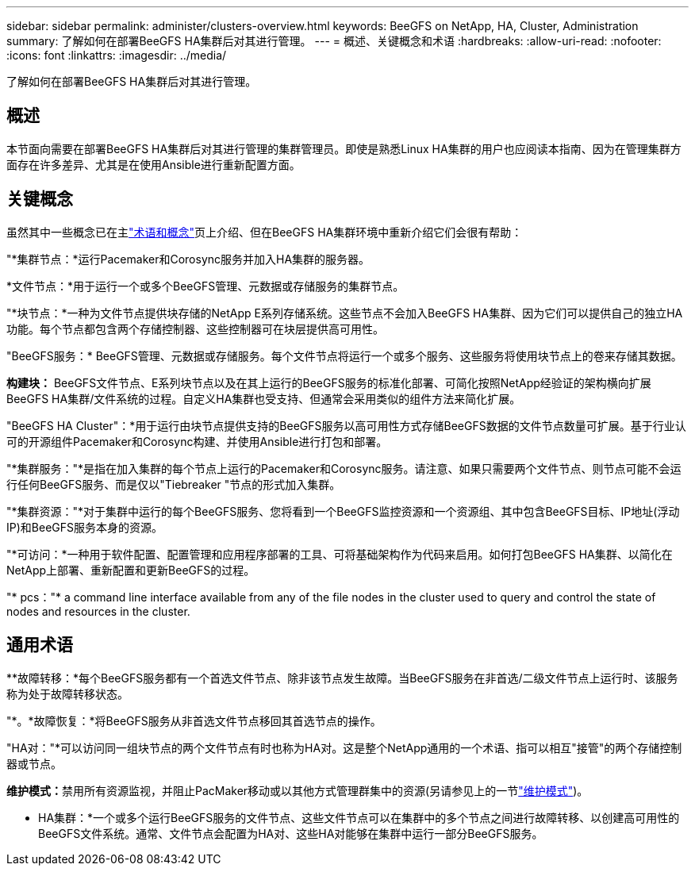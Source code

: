 ---
sidebar: sidebar 
permalink: administer/clusters-overview.html 
keywords: BeeGFS on NetApp, HA, Cluster, Administration 
summary: 了解如何在部署BeeGFS HA集群后对其进行管理。 
---
= 概述、关键概念和术语
:hardbreaks:
:allow-uri-read: 
:nofooter: 
:icons: font
:linkattrs: 
:imagesdir: ../media/


[role="lead"]
了解如何在部署BeeGFS HA集群后对其进行管理。



== 概述

本节面向需要在部署BeeGFS HA集群后对其进行管理的集群管理员。即使是熟悉Linux HA集群的用户也应阅读本指南、因为在管理集群方面存在许多差异、尤其是在使用Ansible进行重新配置方面。



== 关键概念

虽然其中一些概念已在主link:../get-started/beegfs-terms.html["术语和概念"]页上介绍、但在BeeGFS HA集群环境中重新介绍它们会很有帮助：

"*集群节点：*运行Pacemaker和Corosync服务并加入HA集群的服务器。

*文件节点：*用于运行一个或多个BeeGFS管理、元数据或存储服务的集群节点。

"*块节点：*一种为文件节点提供块存储的NetApp E系列存储系统。这些节点不会加入BeeGFS HA集群、因为它们可以提供自己的独立HA功能。每个节点都包含两个存储控制器、这些控制器可在块层提供高可用性。

"BeeGFS服务：* BeeGFS管理、元数据或存储服务。每个文件节点将运行一个或多个服务、这些服务将使用块节点上的卷来存储其数据。

*构建块：* BeeGFS文件节点、E系列块节点以及在其上运行的BeeGFS服务的标准化部署、可简化按照NetApp经验证的架构横向扩展BeeGFS HA集群/文件系统的过程。自定义HA集群也受支持、但通常会采用类似的组件方法来简化扩展。

"BeeGFS HA Cluster"：*用于运行由块节点提供支持的BeeGFS服务以高可用性方式存储BeeGFS数据的文件节点数量可扩展。基于行业认可的开源组件Pacemaker和Corosync构建、并使用Ansible进行打包和部署。

"*集群服务："*是指在加入集群的每个节点上运行的Pacemaker和Corosync服务。请注意、如果只需要两个文件节点、则节点可能不会运行任何BeeGFS服务、而是仅以"Tiebreaker "节点的形式加入集群。

"*集群资源："*对于集群中运行的每个BeeGFS服务、您将看到一个BeeGFS监控资源和一个资源组、其中包含BeeGFS目标、IP地址(浮动IP)和BeeGFS服务本身的资源。

"*可访问：*一种用于软件配置、配置管理和应用程序部署的工具、可将基础架构作为代码来启用。如何打包BeeGFS HA集群、以简化在NetApp上部署、重新配置和更新BeeGFS的过程。

"* pcs："* a command line interface available from any of the file nodes in the cluster used to query and control the state of nodes and resources in the cluster.



== 通用术语

**故障转移：*每个BeeGFS服务都有一个首选文件节点、除非该节点发生故障。当BeeGFS服务在非首选/二级文件节点上运行时、该服务称为处于故障转移状态。

"*。*故障恢复：*将BeeGFS服务从非首选文件节点移回其首选节点的操作。

"HA对："*可以访问同一组块节点的两个文件节点有时也称为HA对。这是整个NetApp通用的一个术语、指可以相互"接管"的两个存储控制器或节点。

**维护模式：**禁用所有资源监视，并阻止PacMaker移动或以其他方式管理群集中的资源(另请参见上的一节link:clusters-maintenance-mode.html["维护模式"^])。

** HA集群：*一个或多个运行BeeGFS服务的文件节点、这些文件节点可以在集群中的多个节点之间进行故障转移、以创建高可用性的BeeGFS文件系统。通常、文件节点会配置为HA对、这些HA对能够在集群中运行一部分BeeGFS服务。
